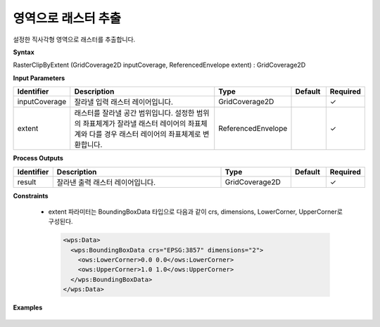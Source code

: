 .. _rasterclipbyextent:

영역으로 래스터 추출
=================================

설정한 직사각형 영역으로 래스터를 추출합니다.

**Syntax**

RasterClipByExtent (GridCoverage2D inputCoverage, ReferencedEnvelope extent) : GridCoverage2D

**Input Parameters**

.. list-table::
   :widths: 10 50 20 10 10

   * - **Identifier**
     - **Description**
     - **Type**
     - **Default**
     - **Required**

   * - inputCoverage
     - 잘라낼 입력 래스터 레이어입니다.
     - GridCoverage2D
     -
     - ✓

   * - extent
     - 래스터를 잘라낼 공간 범위입니다. 설정한 범위의 좌표체계가 잘라낼 래스터 레이어의 좌표체계와 다를 경우 래스터 레이어의 좌표체계로 변환합니다.
     - ReferencedEnvelope
     -
     - ✓

**Process Outputs**

.. list-table::
   :widths: 10 50 20 10 10

   * - **Identifier**
     - **Description**
     - **Type**
     - **Default**
     - **Required**

   * - result
     - 잘라낸 출력 래스터 레이어입니다.
     - GridCoverage2D
     -
     - ✓

**Constraints**

 - extent 파라미터는 BoundingBoxData 타입으로 다음과 같이 crs, dimensions, LowerCorner, UpperCorner로 구성된다.

  .. code-block::

    <wps:Data>
      <wps:BoundingBoxData crs="EPSG:3857" dimensions="2">
        <ows:LowerCorner>0.0 0.0</ows:LowerCorner>
        <ows:UpperCorner>1.0 1.0</ows:UpperCorner>
      </wps:BoundingBoxData>
    </wps:Data>

**Examples**

  .. image:: images/rasterclipbyextent.png

